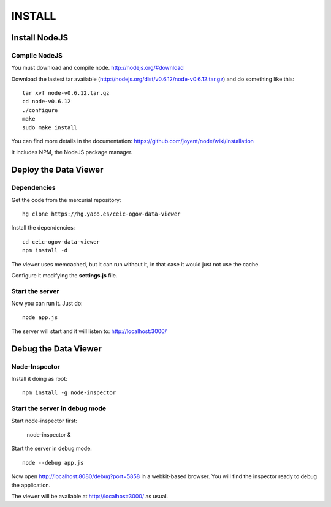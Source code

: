 =======
INSTALL
=======

Install NodeJS
==============

Compile NodeJS
--------------

You must download and compile node. http://nodejs.org/#download

Download the lastest tar available (http://nodejs.org/dist/v0.6.12/node-v0.6.12.tar.gz)
and do something like this::

 tar xvf node-v0.6.12.tar.gz
 cd node-v0.6.12
 ./configure
 make
 sudo make install

You can find more details in the documentation: https://github.com/joyent/node/wiki/Installation

It includes NPM, the NodeJS package manager.

Deploy the Data Viewer
======================

Dependencies
------------

Get the code from the mercurial repository::

 hg clone https://hg.yaco.es/ceic-ogov-data-viewer

Install the dependencies::

 cd ceic-ogov-data-viewer
 npm install -d

The viewer uses memcached, but it can run without it, in that case it would
just not use the cache.

Configure it modifying the **settings.js** file.

Start the server
----------------

Now you can run it. Just do::

 node app.js

The server will start and it will listen to: http://localhost:3000/

Debug the Data Viewer
=====================

Node-Inspector
--------------

Install it doing as root::

 npm install -g node-inspector

Start the server in debug mode
------------------------------

Start node-inspector first:

 node-inspector &

Start the server in debug mode::

 node --debug app.js

Now open http://localhost:8080/debug?port=5858 in a webkit-based browser. You
will find the inspector ready to debug the application.

The viewer will be available at http://localhost:3000/ as usual.
